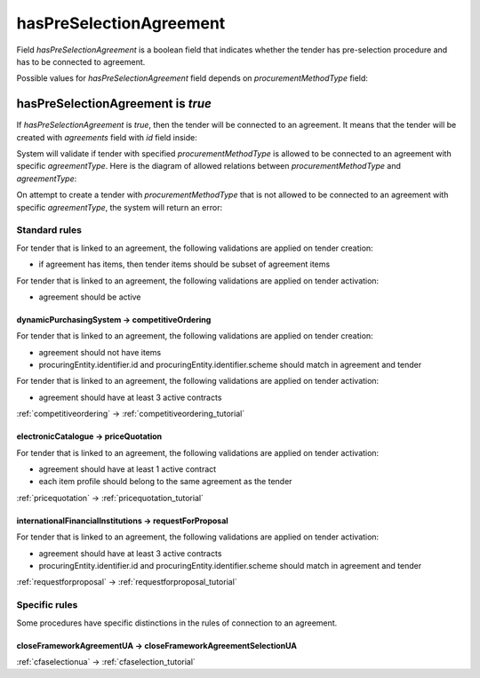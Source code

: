 .. _has_pre_selection_agreement:

hasPreSelectionAgreement
========================

Field `hasPreSelectionAgreement` is a boolean field that indicates whether the tender has pre-selection procedure and has to be connected to agreement.

Possible values for `hasPreSelectionAgreement` field depends on `procurementMethodType` field:

.. csv-table::
   :file: csv/has-pre-selection-agreement-values.csv
   :header-rows: 1

hasPreSelectionAgreement is `true`
----------------------------------

If `hasPreSelectionAgreement` is `true`, then the tender will be connected to an agreement. It means that the tender will be created with `agreements` field with `id` field inside:

.. http:example:: http/has-pre-selection-agreement-true-tender-post.http
   :code:

System will validate if tender with specified `procurementMethodType` is allowed to be connected to an agreement with specific `agreementType`. Here is the diagram of allowed relations between `procurementMethodType` and `agreementType`:

.. image:: diagrams/tender_agreement_relations.png
   :alt: Tender Agreement Relations
   :width: 100%
   :align: center


On attempt to create a tender with `procurementMethodType` that is not allowed to be connected to an agreement with specific `agreementType`, the system will return an error:

.. http:example:: http/has-pre-selection-agreement-true-tender-post-invalid-type.http
   :code:

Standard rules
^^^^^^^^^^^^^^

For tender that is linked to an agreement, the following validations are applied on tender creation:

* if agreement has items, then tender items should be subset of agreement items

For tender that is linked to an agreement, the following validations are applied on tender activation:

* agreement should be active


dynamicPurchasingSystem -> competitiveOrdering
~~~~~~~~~~~~~~~~~~~~~~~~~~~~~~~~~~~~~~~~~~~~~~
For tender that is linked to an agreement, the following validations are applied on tender creation:

* agreement should not have items
* procuringEntity.identifier.id and procuringEntity.identifier.scheme should match in agreement and tender

For tender that is linked to an agreement, the following validations are applied on tender activation:

* agreement should have at least 3 active contracts

:ref:`competitiveordering` → :ref:`competitiveordering_tutorial`

electronicCatalogue -> priceQuotation
~~~~~~~~~~~~~~~~~~~~~~~~~~~~~~~~~~~~~
For tender that is linked to an agreement, the following validations are applied on tender activation:

* agreement should have at least 1 active contract
* each item profile should belong to the same agreement as the tender

:ref:`pricequotation` → :ref:`pricequotation_tutorial`

internationalFinancialInstitutions -> requestForProposal
~~~~~~~~~~~~~~~~~~~~~~~~~~~~~~~~~~~~~~~~~~~~~~~~~~~~~~~~
For tender that is linked to an agreement, the following validations are applied on tender activation:

* agreement should have at least 3 active contracts
* procuringEntity.identifier.id and procuringEntity.identifier.scheme should match in agreement and tender

:ref:`requestforproposal` → :ref:`requestforproposal_tutorial`


Specific rules
^^^^^^^^^^^^^^

Some procedures have specific distinctions in the rules of connection to an agreement.


closeFrameworkAgreementUA -> closeFrameworkAgreementSelectionUA
~~~~~~~~~~~~~~~~~~~~~~~~~~~~~~~~~~~~~~~~~~~~~~~~~~~~~~~~~~~~~~~
:ref:`cfaselectionua` → :ref:`cfaselection_tutorial`
